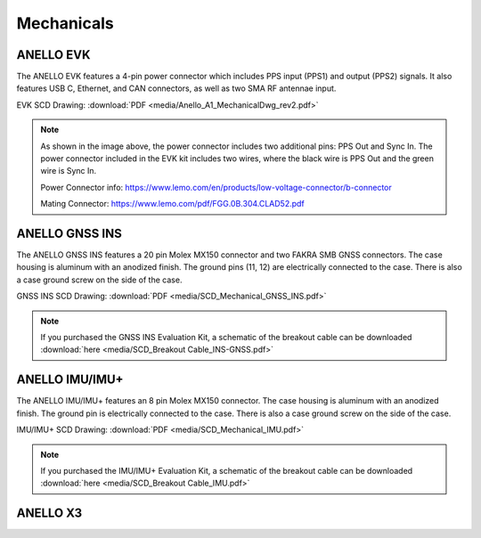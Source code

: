Mechanicals
==================

ANELLO EVK
---------------------------------
The ANELLO EVK features a 4-pin power connector which includes PPS input (PPS1) and output (PPS2) signals. 
It also features USB C, Ethernet, and CAN connectors, as well as two SMA RF antennae input.

EVK SCD Drawing: :download:`PDF <media/Anello_A1_MechanicalDwg_rev2.pdf>`

.. figure:: media/Anello_A1_MechanicalDwg_rev2.png
   :align: center

.. note::
   As shown in the image above, the power connector includes two additional pins: PPS Out and Sync In. The power connector included in the EVK kit includes two wires, where the black wire is PPS Out and the green wire is Sync In.
   
   Power Connector info: `<https://www.lemo.com/en/products/low-voltage-connector/b-connector>`_
   
   Mating Connector: `<https://www.lemo.com/pdf/FGG.0B.304.CLAD52.pdf>`_                                                      



ANELLO GNSS INS
---------------------------------
The ANELLO GNSS INS features a 20 pin Molex MX150 connector and two FAKRA SMB GNSS connectors. The case housing is aluminum with an anodized finish.
The ground pins (11, 12) are electrically connected to the case. There is also a case ground screw on the side of the case.

GNSS INS SCD Drawing: :download:`PDF <media/SCD_Mechanical_GNSS_INS.pdf>`

.. figure:: media/SCD_Mechanical_GNSS_INS.pdf
   :align: center

.. note::
   If you purchased the GNSS INS Evaluation Kit, a schematic of the breakout cable can be downloaded :download:`here <media/SCD_Breakout Cable_INS-GNSS.pdf>`



ANELLO IMU/IMU+
---------------------------------
The ANELLO IMU/IMU+ features an 8 pin Molex MX150 connector. The case housing is aluminum with an anodized finish.
The ground pin is electrically connected to the case. There is also a case ground screw on the side of the case.

IMU/IMU+ SCD Drawing: :download:`PDF <media/SCD_Mechanical_IMU.pdf>`

.. figure:: media/SCD_Mechanical_IMU.pdf
   :align: center

.. note::
   If you purchased the IMU/IMU+ Evaluation Kit, a schematic of the breakout cable can be downloaded :download:`here <media/SCD_Breakout Cable_IMU.pdf>`

ANELLO X3
---------------------------------
